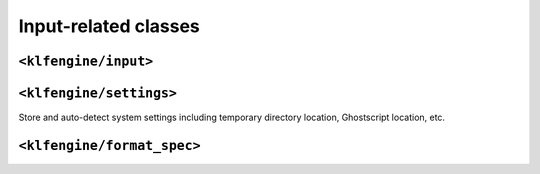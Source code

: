 Input-related classes
=====================


``<klfengine/input>``
---------------------

.. doxygentypedef:: klfengine::length

.. doxygenstruct:: klfengine::color

.. doxygenstruct:: klfengine::margins

.. doxygenstruct:: klfengine::input


``<klfengine/settings>``
------------------------

Store and auto-detect system settings including temporary directory location,
Ghostscript location, etc.

.. doxygenstruct:: klfengine::settings


``<klfengine/format_spec>``
---------------------------

.. doxygenstruct:: klfengine::format_spec



